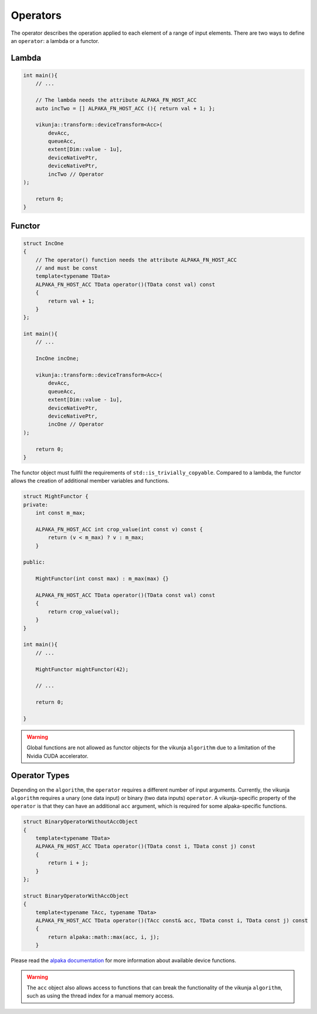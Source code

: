Operators
=========

The operator describes the operation applied to each element of a range of input elements. There are two ways to define an ``operator``: a lambda or a functor.

Lambda
++++++

.. code-block:: c++

    int main(){
        // ...

        // The lambda needs the attribute ALPAKA_FN_HOST_ACC
        auto incTwo = [] ALPAKA_FN_HOST_ACC (){ return val + 1; };

        vikunja::transform::deviceTransform<Acc>(
            devAcc,
            queueAcc,
            extent[Dim::value - 1u],
            deviceNativePtr,
            deviceNativePtr, 
            incTwo // Operator
    );

        return 0;
    }

Functor
+++++++

.. code-block:: c++

    struct IncOne
    {
        // The operator() function needs the attribute ALPAKA_FN_HOST_ACC
        // and must be const 
        template<typename TData>
        ALPAKA_FN_HOST_ACC TData operator()(TData const val) const
        {
            return val + 1;
        }
    };

    int main(){
        // ...

        IncOne incOne;

        vikunja::transform::deviceTransform<Acc>(
            devAcc,
            queueAcc,
            extent[Dim::value - 1u],
            deviceNativePtr,
            deviceNativePtr, 
            incOne // Operator
    );

        return 0;
    }

The functor object must fullfil the requirements of ``std::is_trivially_copyable``. Compared to a lambda, the functor allows the creation of additional member variables and functions.

.. code-block:: c++

    struct MightFunctor {
    private:
        int const m_max;

        ALPAKA_FN_HOST_ACC int crop_value(int const v) const {
            return (v < m_max) ? v : m_max;
        }

    public:

        MightFunctor(int const max) : m_max(max) {}

        ALPAKA_FN_HOST_ACC TData operator()(TData const val) const
        {
            return crop_value(val);
        }
    }

    int main(){
        // ...

        MightFunctor mightFunctor(42);

        // ...

        return 0;

    }

.. warning:: 
    Global functions are not allowed as functor objects for the vikunja ``algorithm`` due to a limitation of the Nvidia CUDA accelerator.


Operator Types
++++++++++++++

Depending on the ``algorithm``, the ``operator`` requires a different number of input arguments. Currently, the vikunja ``algorithm`` requires a unary (one data input) or binary (two data inputs) ``operator``. A vikunja-specific property of the ``operator`` is that they can have an additional ``acc`` argument, which is required for some alpaka-specific functions.

.. code-block:: c++

    struct BinaryOperatorWithoutAccObject
    {
        template<typename TData>
        ALPAKA_FN_HOST_ACC TData operator()(TData const i, TData const j) const
        {
            return i + j;
        }
    };

    struct BinaryOperatorWithAccObject
    {
        template<typename TAcc, typename TData>
        ALPAKA_FN_HOST_ACC TData operator()(TAcc const& acc, TData const i, TData const j) const
        {
            return alpaka::math::max(acc, i, j);
        }

Please read the `alpaka documentation <https://alpaka.readthedocs.io/en/latest/index.html>`_ for more information about available device functions.

.. warning:: 
    The ``acc`` object also allows access to functions that can break the functionality of the vikunja ``algorithm``, such as using the thread index for a manual memory access.
